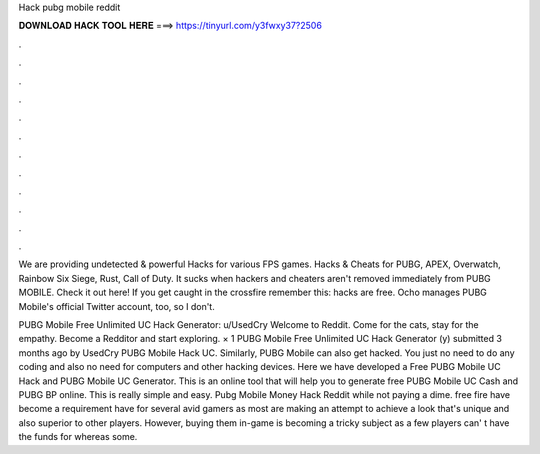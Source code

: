 Hack pubg mobile reddit



𝐃𝐎𝐖𝐍𝐋𝐎𝐀𝐃 𝐇𝐀𝐂𝐊 𝐓𝐎𝐎𝐋 𝐇𝐄𝐑𝐄 ===> https://tinyurl.com/y3fwxy37?2506



.



.



.



.



.



.



.



.



.



.



.



.

We are providing undetected & powerful Hacks for various FPS games. Hacks & Cheats for PUBG, APEX, Overwatch, Rainbow Six Siege, Rust, Call of Duty. It sucks when hackers and cheaters aren't removed immediately from PUBG MOBILE. Check it out here!  If you get caught in the crossfire remember this: hacks are free. Ocho manages PUBG Mobile's official Twitter account, too, so I don't.

PUBG Mobile Free Unlimited UC Hack Generator: u/UsedCry Welcome to Reddit. Come for the cats, stay for the empathy. Become a Redditor and start exploring. × 1 PUBG Mobile Free Unlimited UC Hack Generator (y) submitted 3 months ago by UsedCry PUBG Mobile Hack UC. Similarly, PUBG Mobile can also get hacked. You just no need to do any coding and also no need for computers and other hacking devices. Here we have developed a Free PUBG Mobile UC Hack and PUBG Mobile UC Generator. This is an online tool that will help you to generate free PUBG Mobile UC Cash and PUBG BP online. This is really simple and easy. Pubg Mobile Money Hack Reddit ﻿while not paying a dime. free fire have become a requirement have for several avid gamers as most are making an attempt to achieve a look that's unique and also superior to other players. However, buying them in-game is becoming a tricky subject as a few players can' t have the funds for whereas some.

